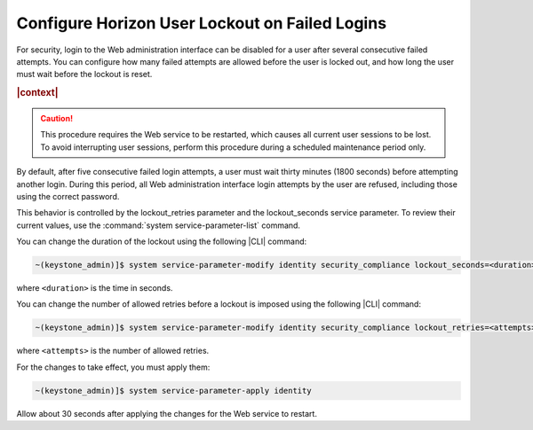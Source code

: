 
.. dzm1496244723149
.. _configure-horizon-user-lockout-on-failed-logins:

===============================================
Configure Horizon User Lockout on Failed Logins
===============================================

For security, login to the Web administration interface can be disabled for a
user after several consecutive failed attempts. You can configure how many
failed attempts are allowed before the user is locked out, and how long the
user must wait before the lockout is reset.

.. rubric:: |context|

.. caution::
    This procedure requires the Web service to be restarted, which causes
    all current user sessions to be lost. To avoid interrupting user
    sessions, perform this procedure during a scheduled maintenance period
    only.

By default, after five consecutive failed login attempts, a user must wait
thirty minutes \(1800 seconds\) before attempting another login. During this
period, all Web administration interface login attempts by the user are
refused, including those using the correct password.

This behavior is controlled by the lockout\_retries parameter and the
lockout\_seconds service parameter. To review their current values, use the
:command:`system service-parameter-list` command.

You can change the duration of the lockout using the following |CLI| command:

.. code-block:: none

    ~(keystone_admin)]$ system service-parameter-modify identity security_compliance lockout_seconds=<duration>

where ``<duration>`` is the time in seconds.

You can change the number of allowed retries before a lockout is imposed
using the following |CLI| command:

.. code-block:: none

    ~(keystone_admin)]$ system service-parameter-modify identity security_compliance lockout_retries=<attempts>

where ``<attempts>`` is the number of allowed retries.

For the changes to take effect, you must apply them:

.. code-block:: none

    ~(keystone_admin)]$ system service-parameter-apply identity

Allow about 30 seconds after applying the changes for the Web service to
restart.

